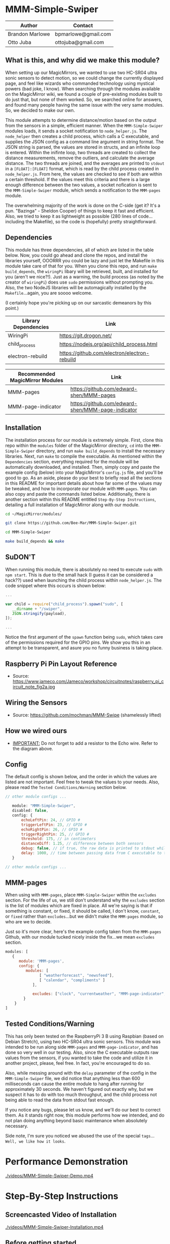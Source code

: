 #+AUTHOR: Brandon Marlowe & Otto Juba
#+EMAIL: bpmarlowe@gmail.com;ottojuba@gmail.com
#+STARTUP: showall
#+OPTIONS: toc:nil

* MMM-Simple-Swiper
| Author          | Contact             |
|-----------------+---------------------|
| Brandon Marlowe | bpmarlowe@gmail.com |
| Otto Juba       | ottojuba@gmail.com  |

** What is this, and why did we make this module?
When setting up our MagicMirrors, we wanted to use two HC-SR04 ultra sonic sensors to detect motion, so we could change the currently displayed page, and feel like wizards who commanded technology using mystical powers (bad joke, I know). When searching through the modules available on the MagicMirror wiki, we found a couple of pre-existing modules built to do just that, but none of them worked. So, we searched online for answers, and found many people having the same issue with the very same modules. So, we decided to make our own.

This module attempts to determine distance/motion based on the output from the sensors in a simple, efficient manner. When the =MMM-Simple-Swiper= modules loads, it sends a socket notification to =node_helper.js=. The =node_helper= then creates a child process, which calls a C executable, and supplies the JSON config as a command line argument in string format. The JSON string is parsed, the values are stored in structs, and an infinite loop is entered. Within the inifinte loop, two threads are created to collect the distance measurements, remove the outliers, and calculate the average distance. The two threads are joined, and the averages are printed to =stdout= in a =[FLOAT]:[FLOAT]= format, which is read by the child process created in =node_helper.js=. From here, the values are checked to see if both are within a certain threshold. If the values meet this criteria and there is a large enough difference between the two values, a socket nofication is sent to the =MMM-Simple-Swiper= module, which sends a notification to the =MMM-pages= module.

The overwhelming majority of the work is done on the C-side (get it? It's a pun. "Bazinga" - Sheldon Cooper) of things to keep it fast and efficient. Also, we tried to keep it as lightweight as possible (280 lines of code...including the Makefile), so the code is (hopefully) pretty straightforward.

** Dependencies
This module has three dependencies, all of which are listed in the table below. Now, you could go ahead and clone the repos, and install the libraries yourself, OOORRR you could be lazy and just let the Makefile in this module take care of that for you. When you clone this repo, and run =make build_depends=, the =wiringPi= libary will be retrieved, built, and installed for you (aren't we nice?!). Just as a warning, the build process (as noted by the creator of =wiringPi=) does use =sudo= permissions without prompting you. Also, the two NodeJS libraries will be automagically installed by the =Makefile=...again, you are soooo welcome.

(I certainly hope you're picking up on our sarcastic demeanors by this point.)

   | Library Dependencies | Link                                         |
   |----------------------+----------------------------------------------|
   | WiringPi             | https://git.drogon.net/                      |
   | child_process        | https://nodejs.org/api/child_process.html    |
   | electron-rebuild     | https://github.com/electron/electron-rebuild |


   | Recommended MagicMirror Modules | Link                                              |
   |---------------------------------+---------------------------------------------------|
   | MMM-pages                       | https://github.com/edward-shen/MMM-pages          |
   | MMM-page-indicator              | https://github.com/edward-shen/MMM-page-indicator |

** Installation
The installation process for our module is extremely simple. First, clone this repo within the =modules= folder of the MagicMirror directory, =cd= into the =MMM-Simple-Swiper= directory, and run =make build_depends= to install the necessary libraries. Next, run =make= to compile the executable. As mentioned within the =Dependencies= section, everything required for the module will be automatically downloaded, and installed. Then, simply copy and paste the example config (below) into your MagicMirror's =config.js= file, and you'll be good to go. As an aside, please do your best to briefly read all the sections in this README for important details about how far some of the values may be tweaked, and how to incorporate our module with =MMM-pages=. You can also copy and paste the commands listed below. Additionally, there is another section within this README entitled =Step-By-Step Instructions=, detailing a full installation of MagicMirror along with our module.
#+BEGIN_SRC sh
  cd ~/MagicMirror/modules/

  git clone https://github.com/Bee-Mar/MMM-Simple-Swiper.git

  cd MMM-Simple-Swiper

  make build_depends && make

#+END_SRC
** SuDON'T

[[./images/checkurpriv.jpg]]

When running this module, there is absolutely no need to execute =sudo= with =npm start=. This is due to the small hack (I guess it can be considered a hack??) used when launching the child process within =node_helper.js=. The code snippet where this occurs is shown below:

#+BEGIN_SRC js
...

var child = require("child_process").spawn("sudo", [
   __dirname + "/swiper",
   JSON.stringify(payload),
]);

...
#+END_SRC

Notice the first argument of the =spawn= function being =sudo=, which takes care of the
permissions required for the GPIO pins. We show you this in an attempt to be transparent, and asure you no funny business is taking place.

** Raspberry Pi Pin Layout Reference
   [[./images/raspberry_pi_circuit_note_fig2a.jpg]]
   * Source: https://www.jameco.com/Jameco/workshop/circuitnotes/raspberry_pi_circuit_note_fig2a.jpg
     
** Wiring the Sensors
   [[./images/hcsr04.png]]
   * Source: https://github.com/mochman/MMM-Swipe (shamelessly lifted)
   
** How we wired ours
   [[./images/MMM-Simple-Swiper-Pin-Layout.jpg]]
   * _IMPORTANT:_ Do not forget to add a resistor to the Echo wire. Refer to the diagram above.

** Config
The default config is shown below, and the order in which the values are listed are not important.
Feel free to tweak the values to your needs. Also, please read the =Tested Conditions/Warning=
section below.

#+BEGIN_SRC js
// other module configs ...

   module: "MMM-Simple-Swiper",
   disabled: false,
   config: {
       echoLeftPin: 24, // GPIO #
       triggerLeftPin: 23, // GPIO #
       echoRightPin: 26, // GPIO #
       triggerRightPin: 25, // GPIO #
       threshold: 175, // in centimeters
       distanceDiff: 1.25, // difference between both sensors
       debug: false, // if true, the raw data is printed to stdout while MagicMirror is running
       delay: 1000, // time between passing data from C executable to the node_helper in milliseconds
   }

// other module configs ...
#+END_SRC

** MMM-pages
When using with =MMM-pages=, place =MMM-Simple-Swiper= within the =excludes= section. For the life of us, we still don't understand why the =excludes= section is the list of modules which are fixed in place. All we're saying is that if something is constant, or fixed, it should be called, I don't know, =constant=, or =fixed= rather than =excludes=...but we didn't make the =MMM-pages= module, so who are we to decide.

Just so it's more clear, here's the example config taken from the =MMM-pages= Github, with our module tucked nicely inside the fix...we mean =excludes= section.

#+BEGIN_SRC js
modules: [
   {
      module: 'MMM-pages',
      config: {
         modules: [
               [ "weatherforecast", "newsfeed"],
               [ "calendar", "compliments" ]
            ],

            excludes: ["clock", "currentweather", "MMM-page-indicator", "MMM-Simple-Swiper"],
        }
    }
]
#+END_SRC


** Tested Conditions/Warning
This has only been tested on the RaspberryPi 3 B using Raspbian (based on Debian Stretch), using two HC-SR04 ultra sonic sensors. This module was intended to be run along side =MMM-pages= and =MMM-page-indicator=, and has done so very well in our testing. Also, since the C executable outputs raw values from the sensors, if you wanted to take the code and utilize it in another project, please, feel free. In fact, you're encouraged to do so.

Also, while messing around with the =delay= parameter of the config in the =MMM-Simple-Swiper= file, we did notice that anything less than 600 milliseconds can cause the entire module to hang after running for approximately 30 seconds. We haven't figured out exactly why, but we suspect it has to do with too much throughput, and the child process not being able to read the data from stdout fast enough.

If you notice any bugs, please let us know, and we'll do our best to correct them. As it stands right now, this module performs how we intended, and do not plan doing anything beyond basic maintenance when absolutely necessary.

Side note, I'm sure you noticed we abused the use of the special =tags=... =Well, we like how it looks=.

* Performance Demonstration
[[./videos/MMM-Simple-Swiper-Demo.mp4]]

* Step-By-Step Instructions
** Screencasted Video of Installation
   [[./videos/MMM-Simple-Swiper-Installation.mp4]]
** Before getting started...

  1) The demo installation was done on a _Raspberry Pi 3 B_ running Raspbian
     * The board was _BRAND NEW_ and the OS was _FRESHLY_ installed
     * The installation occurred after the initial boot and initial update
       + =Remote GPIO= and =SSH= were enabled under =raspi-config=
       + (You can enable them as well, if you would like to by following below)
         1) Open a terminal window
         2) run =sudo raspi-config=
         3) select =Interfacing Options=, select =SSH=; select =<YES>= to enable
         4) Also within =Interfacing Options=; select =Remote GPIO=; select =<YES>= to enable 

       + I created SSH keys & copied them to my laptop (for easier SSHing)
         * For information on how to do this, see: https://www.ssh.com/ssh/keygen/
       + Otherwise, nothing else beyond what is shown was installed or removed

  2) I used my laptop to SSH into the Pi and record the installation
     * The Pi cannot handle screen recording + installation of MagicMirror very well

  3) All of these steps can be replicated directly from the Raspberry Pi 3 B in a terminal

  4) There were no steps skipped throughout the video

  5) Instructions for the =Required Packages= are from the relevant Github pages

  6) The Required Packages are the _BARE MINIMUM_ to get this working

  7) _NOTE_: Within the =Basic config.js containing required modules=
     * There are default modules, which can be removed, if desired (see comments within file)


** Required Magic Mirror Modules
*** NodeJS (10.15 or higher)
   #+BEGIN_SRC sh

     # taken from: https://github.com/MichMich/MagicMirror

     curl -sL https://deb.nodesource.com/setup_10.x | sudo -E bash -

     sudo apt install nodejs -y

   #+END_SRC

*** MagicMirror
   #+BEGIN_SRC sh

     cd ~/

     git clone https://github.com/MichMich/MagicMirror

     cd ~/MagicMirror

     npm install

     # for the moment, don’t start the MagicMirror

   #+END_SRC

*** MMM-pages
   #+BEGIN_SRC sh

     cd ~/MagicMirror/modules/

     git clone https://github.com/edward-shen/MMM-pages.git

     cd ~/MagicMirror/modules/MMM-pages
     
     npm install

   #+END_SRC

*** MMM-page-indicator
   #+BEGIN_SRC sh

     cd ~/MagicMirror/modules/

     git clone https://github.com/edward-shen/MMM-page-indicator.git

     # this module has no package.json, so "npm install" is not needed

   #+END_SRC

*** MMM-Simple-Swiper
   #+BEGIN_SRC sh

     cd ~/MagicMirror/modules

     git clone https://github.com/Bee-Mar/MMM-Simple-Swiper.git

     cd ~/MagicMirror/modules/MMM-Simple-Swiper

     # ONLY DO THIS IF YOU DON’T ALREADY HAVE A CONFIG SETUP
     cp sample-config-file/SAMPLE_CONFIG.js ~/MagicMirror/config/config.js
     # otherwise, simply examine the file, and see what is required

     # installing dependencies and compile executable
     make build_depends && make

     # OPTIONAL: To test the module, follow below
     cd ~/MagicMirror/modules/MMM-Simple-Swiper/

     make clean && make debug

     sudo ./swiper "{echoLeftPin: 24, triggerLeftPin: 23, echoRightPin: 26, triggerRightPin: 25, threshold: 175, distanceDiff: 1.25, debug: false, delay: 750, }"

     # if the executable compiled correctly, then you should see values being output to the screen

     # after running "make debug", recompile to build normal executable
     make clean && make





   #+END_SRC


** Basic config.js containing required modules
  #+BEGIN_SRC js
    /* Magic Mirror Config Sample
     ,*
     ,* By Michael Teeuw http://michaelteeuw.nl
     ,* MIT Licensed.
     ,*
     ,* For more information how you can configurate this file
     ,* See https://github.com/MichMich/MagicMirror#configuration
     ,*
     ,*/

    var config = {
      address: "localhost", // Address to listen on, can be:
      // - "localhost", "127.0.0.1", "::1" to listen on loopback interface
      // - another specific IPv4/6 to listen on a specific interface
      // - "", "0.0.0.0", "::" to listen on any interface
      // Default, when address config is left out, is "localhost"
      port: 8080,
      ipWhitelist: ["127.0.0.1", "::ffff:127.0.0.1", "::1"], // Set [] to allow all IP addresses
      // or add a specific IPv4 of 192.168.1.5 :
      // ["127.0.0.1", "::ffff:127.0.0.1", "::1", "::ffff:192.168.1.5"],
      // or IPv4 range of 192.168.3.0 --> 192.168.3.15 use CIDR format :
      // ["127.0.0.1", "::ffff:127.0.0.1", "::1", "::ffff:192.168.3.0/28"],

      language: "en",
      timeFormat: 24,
      units: "metric",

      modules: [
        {
          module: "MMM-pages", // REQUIRED
          config: {
            modules: [
              [
                "weatherforecast", // feel free to remove or swap out
                "newsfeed", // feel free to remove or swap out
              ],
              [
                "calendar", // feel free to remove or swap out
                "compliments", // feel free to remove or swap out
              ],
            ],
            excludes: [
              "clock", // feel free to remove or swap out
              "currentweather", // feel free to remove or swap out
              "MMM-page-indicator", // REQUIRED
              "MMM-Simple-Swiper", // REQUIRED
            ],
          },
        },
        {
          module: "MMM-page-indicator", //REQUIRED
          position: "bottom_bar", // feel free to adjust
          config: {
            pages: 3, // feel free to adjust
          },
        },
        {
          module: "MMM-Simple-Swiper",
          disabled: false,
          config: {
            echoLeftPin: 24, // GPIO #
            triggerLeftPin: 23, // GPIO #
            echoRightPin: 26, // GPIO #
            triggerRightPin: 25, // GPIO #
            threshold: 175, // in centimeters
            distanceDiff: 1.25, // difference between both sensors
            debug: false, // if true, the raw data is printed to stdout while MagicMirror is running
            delay: 1000, // time between passing data from C executable to the node_helper in milliseconds
          },
        },
        {
          module: "alert", // feel free to remove or swap out
          disabled: false,      
        },
        {
          module: "updatenotification", // feel free to remove or swap out
          position: "top_bar",
          disabled: false,      
        },
        {
          module: "clock", // feel free to remove or swap out
          position: "top_right",
          timeFormat: 12,
          showPeriodUpper: true,
          disabled: false,
        },
        {
          module: "calendar", // feel free to remove or swap out
          header: "US Holidays",
          position: "top_right",
          disabled: false,      
          config: {
            calendars: [
              {
                symbol: "calendar-check-o ",
                url: "webcal://www.calendarlabs.com/templates/ical/US-Holidays.ics",
              },
            ],
          },
        },

        {
          module: "compliments", // feel free to remove or swap out
          position: "lower_third",
          disabled: true,
        },

        {
          module: "weatherforecast", // feel free to remove or swap out
          position: "top_right",
          header: "Weather Forecast",
          disabled: false,      
          config: {
            location: "New York, NY, USA",
            units: "imperial",
            appid: "c0520f8e8537b2c7555a9f7d5c2d53ec",
          },
        },

        {
          module: "currentweather", // feel free to remove or swap out
          position: "top_right",
          disabled: false,      
          config: {
            location: "New York, NY, USA",
            units: "imperial",
            appid: "c0520f8e8537b2c7555a9f7d5c2d53ec",
          },
        },

        {
          module: "newsfeed", // feel free to remove or swap out
          position: "bottom_bar",
          config: {
            feeds: [
              {
                title: "New York Times",
                url: "http://www.nytimes.com/services/xml/rss/nyt/HomePage.xml",
              },
              {
                title: "CNET",
                url: "https://www.cnet.com/rss/news/",
              },
              {
                title: "TechRepublic",
                url: "https://www.techrepublic.com/rssfeeds/articles/",
              },
            ],
            showSourceTitle: true,
            showPublishDate: true,
          },
        },
      ],
    };

    /*************** DO NOT EDIT THE LINE BELOW ***************/
    if (typeof module !== "undefined") {
      module.exports = config;
    }
  #+END_SRC


** Start MagicMirror
   #+BEGIN_SRC sh

     cd ~/MagicMirror

     npm start

     # check to ensure the MMM-Simple-Swiper module is running
     ps -ef | egrep -i "sudo\s+.*./MMM-Simple-Swiper/swiper"

     # if it is running, you should see an output similar to this
     sudo /home/pi/MagicMirror/modules/MMM-Simple-Swiper/main {"echoLeftPin":24,"triggerLeftPin":23,"echoRightPin":26,"triggerRightPin":25,"threshold":175,"distanceDiff":1.25,"debug":false,"delay":1000}

     # depending on the arguments provided to the config, your JSON string may differ

   #+END_SRC




